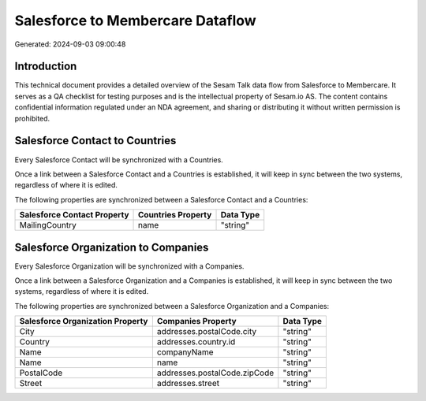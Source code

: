 =================================
Salesforce to Membercare Dataflow
=================================

Generated: 2024-09-03 09:00:48

Introduction
------------

This technical document provides a detailed overview of the Sesam Talk data flow from Salesforce to Membercare. It serves as a QA checklist for testing purposes and is the intellectual property of Sesam.io AS. The content contains confidential information regulated under an NDA agreement, and sharing or distributing it without written permission is prohibited.

Salesforce Contact to  Countries
--------------------------------
Every Salesforce Contact will be synchronized with a  Countries.

Once a link between a Salesforce Contact and a  Countries is established, it will keep in sync between the two systems, regardless of where it is edited.

The following properties are synchronized between a Salesforce Contact and a  Countries:

.. list-table::
   :header-rows: 1

   * - Salesforce Contact Property
     -  Countries Property
     -  Data Type
   * - MailingCountry
     - name
     - "string"


Salesforce Organization to  Companies
-------------------------------------
Every Salesforce Organization will be synchronized with a  Companies.

Once a link between a Salesforce Organization and a  Companies is established, it will keep in sync between the two systems, regardless of where it is edited.

The following properties are synchronized between a Salesforce Organization and a  Companies:

.. list-table::
   :header-rows: 1

   * - Salesforce Organization Property
     -  Companies Property
     -  Data Type
   * - City
     - addresses.postalCode.city
     - "string"
   * - Country
     - addresses.country.id
     - "string"
   * - Name	
     - companyName
     - "string"
   * - Name	
     - name
     - "string"
   * - PostalCode	
     - addresses.postalCode.zipCode
     - "string"
   * - Street	
     - addresses.street
     - "string"

